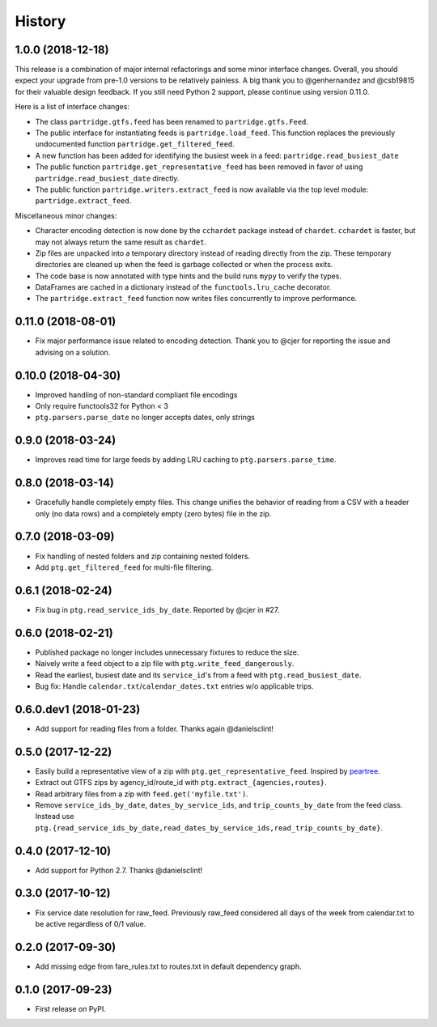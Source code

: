 History
=======

1.0.0 (2018-12-18)
------------------

This release is a combination of major internal refactorings and some minor interface changes. Overall, you should expect your upgrade from pre-1.0 versions to be relatively painless. A big thank you to @genhernandez and @csb19815 for their valuable design feedback. If you still need Python 2 support, please continue using version 0.11.0.

Here is a list of interface changes:

* The class ``partridge.gtfs.feed`` has been renamed to ``partridge.gtfs.Feed``.
* The public interface for instantiating feeds is ``partridge.load_feed``. This function replaces the previously undocumented function ``partridge.get_filtered_feed``.
* A new function has been added for identifying the busiest week in a feed: ``partridge.read_busiest_date``
* The public function ``partridge.get_representative_feed`` has been removed in favor of using ``partridge.read_busiest_date`` directly.
* The public function ``partridge.writers.extract_feed`` is now available via the top level module: ``partridge.extract_feed``.

Miscellaneous minor changes:

* Character encoding detection is now done by the ``cchardet`` package instead of ``chardet``. ``cchardet`` is faster, but may not always return the same result as ``chardet``.
* Zip files are unpacked into a temporary directory instead of reading directly from the zip. These temporary directories are cleaned up when the feed is garbage collected or when the process exits.
* The code base is now annotated with type hints and the build runs ``mypy`` to verify the types.
* DataFrames are cached in a dictionary instead of the ``functools.lru_cache`` decorator.
* The ``partridge.extract_feed`` function now writes files concurrently to improve performance.


0.11.0 (2018-08-01)
-------------------

* Fix major performance issue related to encoding detection. Thank you to @cjer for reporting the issue and advising on a solution.


0.10.0 (2018-04-30)
-------------------

* Improved handling of non-standard compliant file encodings
* Only require functools32 for Python < 3
* ``ptg.parsers.parse_date`` no longer accepts dates, only strings


0.9.0 (2018-03-24)
------------------

* Improves read time for large feeds by adding LRU caching to ``ptg.parsers.parse_time``.


0.8.0 (2018-03-14)
------------------

* Gracefully handle completely empty files. This change unifies the behavior of reading from a CSV with a header only (no data rows) and a completely empty (zero bytes) file in the zip.


0.7.0 (2018-03-09)
------------------

* Fix handling of nested folders and zip containing nested folders.
* Add ``ptg.get_filtered_feed`` for multi-file filtering.


0.6.1 (2018-02-24)
------------------

* Fix bug in ``ptg.read_service_ids_by_date``. Reported by @cjer in #27.


0.6.0 (2018-02-21)
------------------

* Published package no longer includes unnecessary fixtures to reduce the size.
* Naively write a feed object to a zip file with ``ptg.write_feed_dangerously``.
* Read the earliest, busiest date and its ``service_id``'s from a feed with ``ptg.read_busiest_date``.
* Bug fix: Handle ``calendar.txt``/``calendar_dates.txt`` entries w/o applicable trips.


0.6.0.dev1 (2018-01-23)
-----------------------

* Add support for reading files from a folder. Thanks again @danielsclint!


0.5.0 (2017-12-22)
------------------

* Easily build a representative view of a zip with ``ptg.get_representative_feed``. Inspired by `peartree <https://github.com/kuanb/peartree/blob/3bfc3f49ae6986d6020913b63c8ee32582b3dcc3/peartree/paths.py#L26>`_.
* Extract out GTFS zips by agency_id/route_id with ``ptg.extract_{agencies,routes}``.
* Read arbitrary files from a zip with ``feed.get('myfile.txt')``.
* Remove ``service_ids_by_date``, ``dates_by_service_ids``, and ``trip_counts_by_date`` from the feed class. Instead use ``ptg.{read_service_ids_by_date,read_dates_by_service_ids,read_trip_counts_by_date}``.


0.4.0 (2017-12-10)
------------------

* Add support for Python 2.7. Thanks @danielsclint!


0.3.0 (2017-10-12)
------------------

* Fix service date resolution for raw_feed. Previously raw_feed considered all days of the week from calendar.txt to be active regardless of 0/1 value.


0.2.0 (2017-09-30)
------------------

* Add missing edge from fare_rules.txt to routes.txt in default dependency graph.


0.1.0 (2017-09-23)
------------------

* First release on PyPI.
